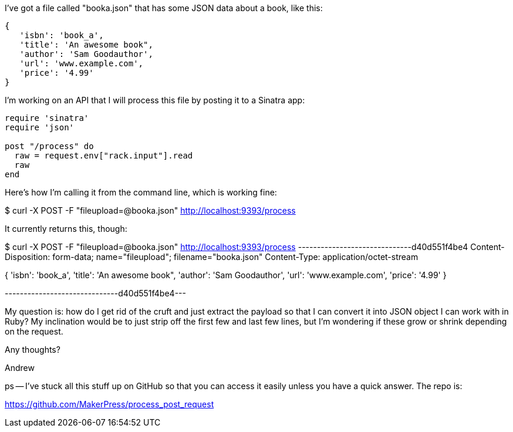 I've got a file called "booka.json" that has some JSON data about a book, like this:

----
{
   'isbn': 'book_a',
   'title': 'An awesome book",
   'author': 'Sam Goodauthor',
   'url': 'www.example.com',
   'price': '4.99'
}
----

I'm working on an API that I will process this file by posting it to a Sinatra app:


----
require 'sinatra'
require 'json'

post "/process" do
  raw = request.env["rack.input"].read
  raw
end
----

Here's how I'm calling it from the command line, which is working fine:

$ curl -X POST -F "fileupload=@booka.json" http://localhost:9393/process

It currently returns this, though:


$ curl -X POST -F "fileupload=@booka.json" http://localhost:9393/process
------------------------------d40d551f4be4
Content-Disposition: form-data; name="fileupload"; filename="booka.json"
Content-Type: application/octet-stream

{
   'isbn': 'book_a',
   'title': 'An awesome book",
   'author': 'Sam Goodauthor',
   'url': 'www.example.com',
   'price': '4.99'
}

------------------------------d40d551f4be4---


My question is: how do I get rid of the cruft and just extract the payload so that I can convert it into JSON object I can work with in Ruby?  My inclination would be to just strip off the first few and last few lines, but I'm wondering if these grow or shrink depending on the request.  

Any thoughts?

Andrew

ps -- I've stuck all this stuff up on GitHub so that you can access it easily unless you have a quick answer.  The repo is:

https://github.com/MakerPress/process_post_request

  




